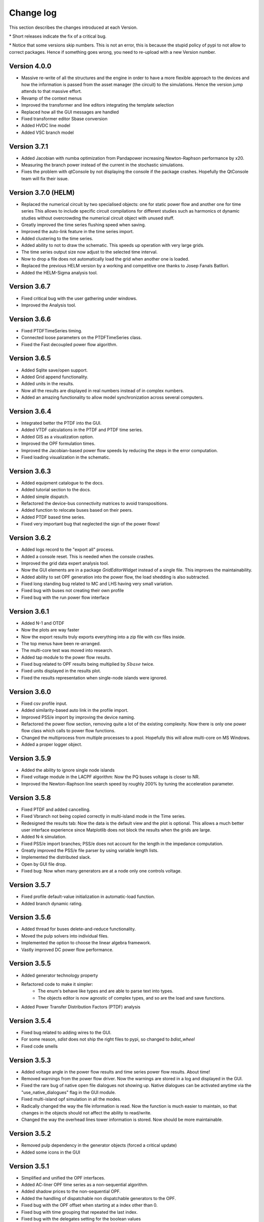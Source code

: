 
Change log
==========

This section describes the changes introduced at each Version.

\* Short releases indicate the fix of a critical bug.

\* Notice that some versions skip numbers. This is not an error,
this is because the stupid policy of pypi to not allow to correct packages.
Hence if something goes wrong, you need to re-upload with a new Version number.

Version 4.0.0
^^^^^^^^^^^^^^^^^^^^^

- Massive re-write of all the structures and the engine in order to have a more flexible approach to the devices
  and how the information is passed from the asset manager (the circuit) to the simulations.
  Hence the version jump attends to that massive effort.
- Revamp of the context menus
- Improved the transformer and line editors integrating the template selection
- Replaced how all the GUI messages are handled
- Fixed transformer editor Sbase conversion
- Added HVDC line model
- Added VSC branch model


Version 3.7.1
^^^^^^^^^^^^^^^^^^^^^

- Added Jacobian with numba optimization from Pandapower increasing Newton-Raphson performance by x20.
- Measuring the branch power instead of the current in the stochastic simulations.
- Fixes the problem with qtConsole by not displaying the console if the package crashes. Hopefully the QtConsole team
  will fix their issue.

Version 3.7.0 (HELM)
^^^^^^^^^^^^^^^^^^^^^

- Replaced the numerical circuit by two specialised objects: one for static power flow and another one for time series
  This allows to include specific circuit compilations for different studies such as harmonics ot dynamic studies
  without overcrowding the numerical circuit object with unused stuff.
- Greatly improved the time series flushing speed when saving.
- Improved the auto-link feature in the time series import.
- Added clustering to the time series.
- Added ability to not to draw the schematic. This speeds up operation with very large grids.
- The time series output size now adjust to the selected time interval.
- Now to drop a file does not automatically load the grid when another one is loaded.
- Replaced the previous HELM version by a working and competitive one thanks to Josep Fanals Batllori.
- Added the HELM-Sigma analysis tool.

Version 3.6.7
^^^^^^^^^^^^^^

- Fixed critical bug with the user gathering under windows.
- Improved the Analysis tool.

Version 3.6.6
^^^^^^^^^^^^^^

- Fixed PTDFTimeSeries timing.
- Connected loose parameters on the PTDFTimeSeries class.
- Fixed the Fast decoupled power flow algorithm.

Version 3.6.5
^^^^^^^^^^^^^^

- Added Sqlite save/open support.
- Added Grid append functionality.
- Added units in the results.
- Now all the results are displayed in real numbers instead of in complex numbers.
- Added an amazing functionality to allow model synchronization across several computers.


Version 3.6.4
^^^^^^^^^^^^^^

- Integrated better the PTDF into the GUI.
- Added VTDF calculations in the PTDF and PTDF time series.
- Added GIS as a visualization option.
- Improved the OPF formulation times.
- Improved the Jacobian-based power flow speeds by reducing the steps in the error computation.
- Fixed loading visualization in the schematic.


Version 3.6.3
^^^^^^^^^^^^^^

- Added equipment catalogue to the docs.
- Added tutorial section to the docs.
- Added simple dispatch.
- Refactored the device-bus connectivity matrices to avoid transpositions.
- Added function to relocate buses based on their peers.
- Added PTDF based time series.
- Fixed very important bug that neglected the sign of the power flows!

Version 3.6.2
^^^^^^^^^^^^^^

- Added logs record to the "export all" process.
- Added a console reset. This is needed when the console crashes.
- Improved the grid data expert analysis tool.
- Now the GUI elements are in a package *GridEditorWidget* instead of a single file.
  This improves the maintainability.
- Added ability to set OPF generation into the power flow, the load shedding is also subtracted.
- Fixed long standing bug related to MC and LHS having very small variation.
- Fixed bug with buses not creating their own profile
- Fixed bug with the run power flow interface


Version 3.6.1
^^^^^^^^^^^^^^

- Added N-1 and OTDF
- Now the plots are way faster
- Now the export results truly exports everything into a zip file with csv files inside.
- The top menus have been re-arranged.
- The multi-core test was moved into research.
- Added tap module to the power flow results.
- Fixed bug related to OPF results being multiplied by :math:`Sbase` twice.
- Fixed units displayed in the results plot.
- Fixed the results representation when single-node islands were ignored.

Version 3.6.0
^^^^^^^^^^^^^^

- Fixed csv profile input.
- Added similarity-based auto link in the profile import.
- Improved PSS/e import by improving the device naming.
- Refactored the power flow section, removing quite a lot of the
  existing complexity. Now there is only one power flow class which
  calls to power flow functions.
- Changed the multiprocess from multiple processes to a pool.
  Hopefully this will allow multi-core on MS Windows.
- Added a proper logger object.


Version 3.5.9
^^^^^^^^^^^^^^

- Added the ability to ignore single node islands
- Fixed voltage module in the LACPF algorithm: Now the PQ buses voltage is closer to NR.
- Improved the Newton-Raphson line search speed by roughly 200% by tuning the acceleration parameter.

Version 3.5.8
^^^^^^^^^^^^^^

- Fixed PTDF and added cancelling.
- Fixed Vbranch not being copied correctly in multi-island mode in the Time series.
- Redesigned the results tab: Now the data is the default view and the plot is optional. This allows
  a much better user interface experience since Matplotlib does not block the results when the grids are large.
- Added N-k simulation.
- Fixed PSS/e import branches; PSS/e does not account for the length in the impedance computation.
- Greatly improved the PSS/e file parser by using variable length lists.
- Implemented the distributed slack.
- Open by GUI file drop.
- Fixed bug: Now when many generators are at a node only one controls voltage.

Version 3.5.7
^^^^^^^^^^^^^^

- Fixed profile default-value initialization in automatic-load function.
- Added branch dynamic rating.


Version 3.5.6
^^^^^^^^^^^^^^

- Added thread for buses delete-and-reduce functionality.
- Moved the pulp solvers into individual files.
- Implemented the option to choose the linear algebra framework.
- Vastly improved DC power flow performance.


Version 3.5.5
^^^^^^^^^^^^^^

- Added generator technology property
- Refactored code to make it simpler:
    - The enum's behave like types and are able to parse text into types.
    - The objects editor is now agnostic of complex types, and so are the load and save functions.
- Added Power Transfer Distribution Factors (PTDF) analysis


Version 3.5.4
^^^^^^^^^^^^^^

- Fixed bug related to adding wires to the GUI.
- For some reason, `sdist` does not ship the right files to pypi, so changed to `bdist_wheel`
- Fixed code smells


Version 3.5.3
^^^^^^^^^^^^^^

- Added voltage angle in the power flow results and time series power flow results. About time!
- Removed warnings from the power flow driver. Now the warnings are stored in a log and displayed in the GUI.
- Fixed the rare bug of native open file dialogues not showing up. Native dialogues can be activated anytime via the
  "use_native_dialogues" flag in the GUI module.
- Fixed multi-island opf simulation in all the modes.
- Radically changed the way the file information is read. Now the function is much easier to maintain, so that changes
  in the objects should not affect the ability to read/write.
- Changed the way the overhead lines tower information is stored. Now should be more maintainable.

Version 3.5.2
^^^^^^^^^^^^^^

- Removed pulp dependency in the generator objects (forced a critical update)
- Added some icons in the GUI

Version 3.5.1
^^^^^^^^^^^^^^

- Simplified and unified the OPF interfaces.
- Added AC-liner OPF time series as a non-sequential algorithm.
- Added shadow prices to the non-sequential OPF.
- Added the handling of dispatchable non dispatchable generators to the OPF.
- Fixed bug with the OPF offset when starting at a index other than 0.
- Fixed bug with time grouping that repeated the last index.
- Fixed bug with the delegates setting for the boolean values


Version 3.5.0 (commemorating the 100 GitHub stars)
^^^^^^^^^^^^^^^^^^^^^^^^^^^^^^^^^^^^^^^^^^^^^^^^^^^^^^

- Added pulp as an embedded dependency, and updated its CBC solver with a custom compiled one from the latest sources.
- Fixed some bug related to the OPF storage and results display in non-sequential mode.

Version 3.4.2
^^^^^^^^^^^^^^

- Fixed branch saving code (hopefully forever)
- Fixed the loading of some properties that were missing.
- Fixed the non-sequential OPF.

Version 3.4.1
^^^^^^^^^^^^^^

- Added branch voltage and angle drops in the power flow and power flow time series simulations.
- Added cost profiles for the use in the OPF programs.
- Fixed critical bug when applying profile to snapshot.
- Fixed pySide related bug when converting dates.
- Fixed ui bug when setting values in the profiles manually.

Version 3.4.0
^^^^^^^^^^^^^^

- Now when highlighting the selection, the buses on the schematic are selected.
  This feature allows to move buses in bulk after any selection kind.
- Added feature to highlight buses based on any numeric property from the grid objects.
- Added "master" delete from the schematic.
  Now any selection of buses from the schematic can be deleted at once.

Version 3.3.9
^^^^^^^^^^^^^^

- Improved object filtering.
- Fixed critical bug involving the change to setuptools.

Version 3.3.7
^^^^^^^^^^^^^^

- Added filtering capabilities to the object browser.
- Added Bus reduction.
- Added bus highlight based on the object filtering.

Version 3.3.6
^^^^^^^^^^^^^^

- Continued to improved PSS/e .raw support.
- Fixed the bug caused by PySide2 with the excel sheet selection window.


Version 3.3.5
^^^^^^^^^^^^^^

- Greatly improved PSS/e .raw file import support.

Version 3.3.4
^^^^^^^^^^^^^^

- The tower names are displayed correctly now.

- Completely switched from PyQt5 to PySide2.

- Added support for PSS/e RAW file format Version 29.

- Overall bug fix.


Version 3.3.0
^^^^^^^^^^^^^^

- Now the branches and the buses have activation profiles. This allows to run time series
  where the topology changes. Only available for time series for the moment.

- The branches now allow to profile their temperature.
  This allows to change the resistance to explore heat effects.

- Added undo / redo to the profiles editor. This improves usability quite a bit.

- Added csv files into zip files as the GridCal default format. This allows to use the same logic
  as with the excel files but with much faster saving and loading times.
  Especially suited for large grids with large profiles.

- Added error logging for the power flow time series.

- Massive refactoring of the the files in the program structure,
  hoping to provide a more intuitive interface.

- Replace the internal profiles from Pandas DataFrames to numpy arrays.
  This makes the processing simpler and more robust.

- Added rating to cables.

- Changed the TransformerType inner property names to shorter ones.

- Plenty of bug fixes.

